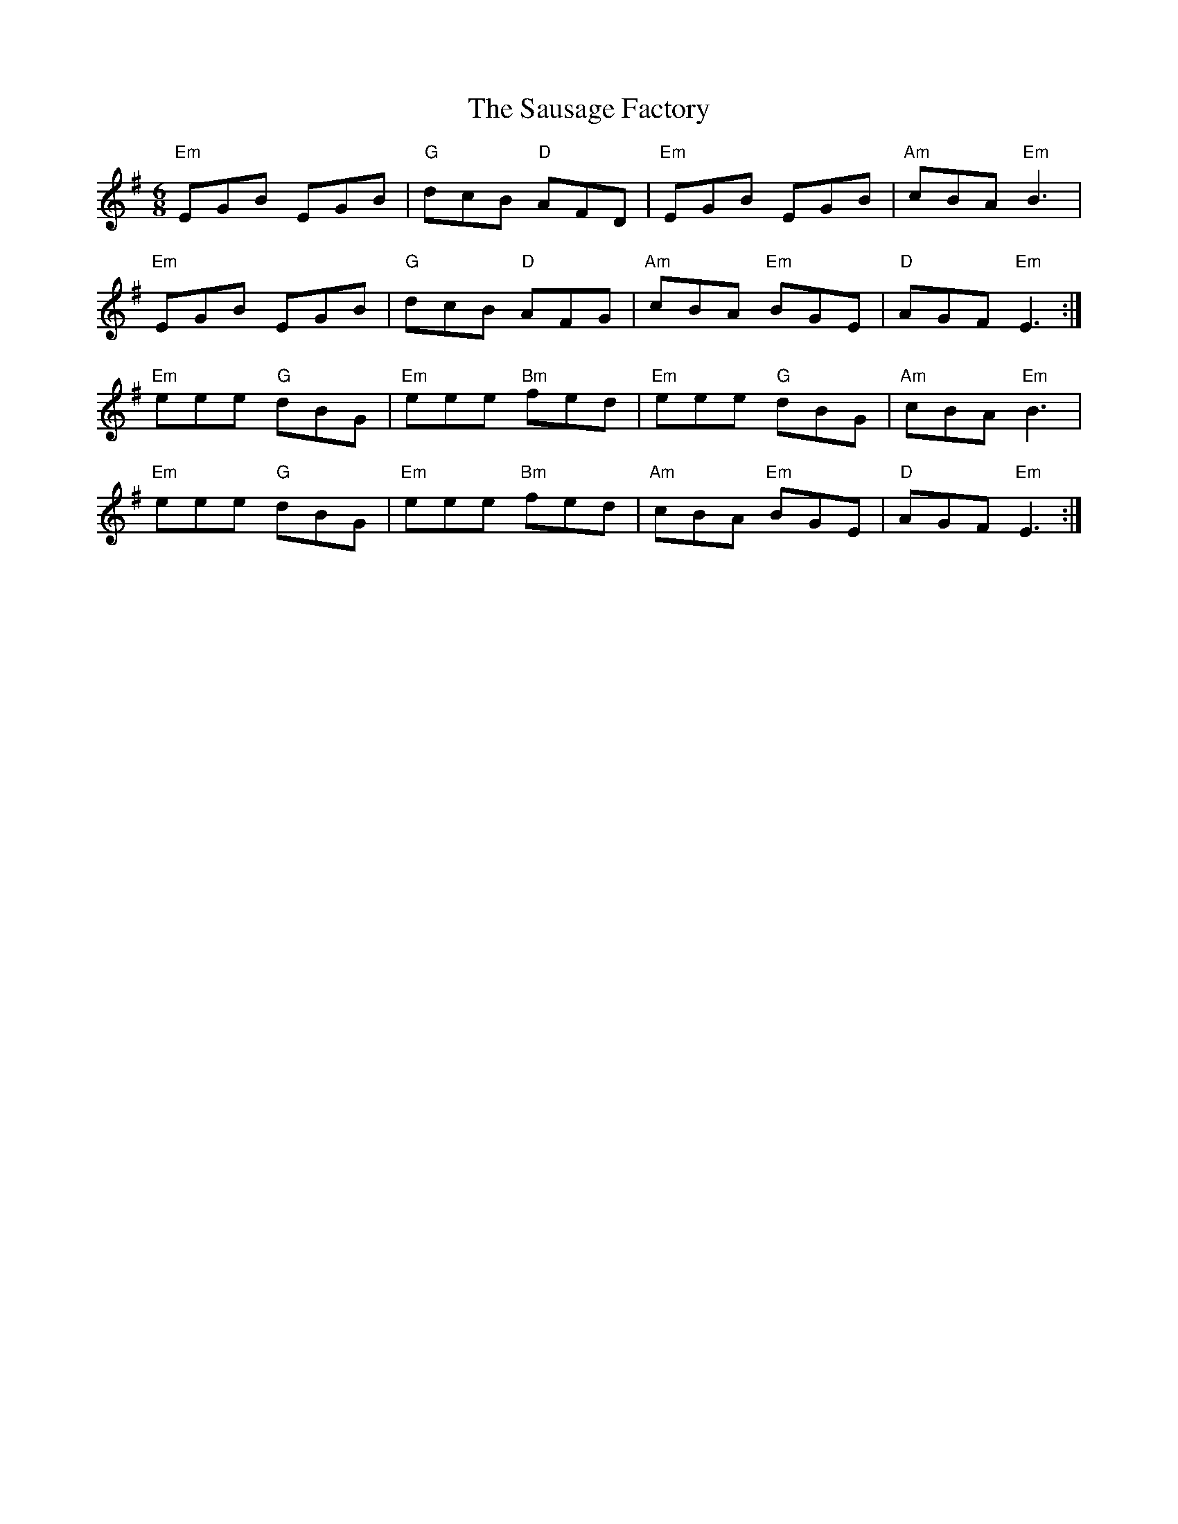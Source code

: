 X: 36002
T: Sausage Factory, The
R: jig
M: 6/8
K: Eminor
"Em"EGB EGB|"G"dcB "D"AFD|"Em"EGB EGB|"Am"cBA "Em"B3|
"Em"EGB EGB|"G"dcB "D"AFG|"Am"cBA "Em"BGE|"D"AGF "Em"E3:|
"Em"eee "G"dBG|"Em"eee "Bm"fed|"Em"eee "G"dBG|"Am"cBA "Em"B3|
"Em"eee "G"dBG|"Em"eee "Bm"fed|"Am"cBA "Em"BGE|"D"AGF "Em"E3:|

